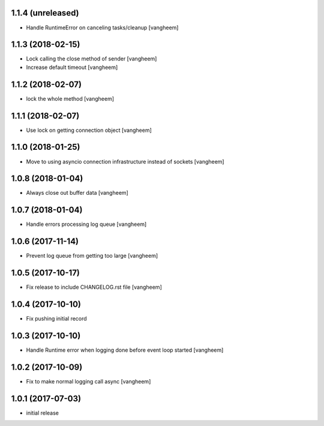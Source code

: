 1.1.4 (unreleased)
------------------

- Handle RuntimeError on canceling tasks/cleanup
  [vangheem]


1.1.3 (2018-02-15)
------------------

- Lock calling the close method of sender
  [vangheem]

- Increase default timeout
  [vangheem]


1.1.2 (2018-02-07)
------------------

- lock the whole method
  [vangheem]


1.1.1 (2018-02-07)
------------------

- Use lock on getting connection object
  [vangheem]


1.1.0 (2018-01-25)
------------------

- Move to using asyncio connection infrastructure instead of sockets
  [vangheem]


1.0.8 (2018-01-04)
------------------

- Always close out buffer data
  [vangheem]


1.0.7 (2018-01-04)
------------------

- Handle errors processing log queue
  [vangheem]


1.0.6 (2017-11-14)
------------------

- Prevent log queue from getting too large
  [vangheem]


1.0.5 (2017-10-17)
------------------

- Fix release to include CHANGELOG.rst file
  [vangheem]


1.0.4 (2017-10-10)
------------------

- Fix pushing initial record


1.0.3 (2017-10-10)
------------------

- Handle Runtime error when logging done before event loop started
  [vangheem]


1.0.2 (2017-10-09)
------------------

- Fix to make normal logging call async
  [vangheem]


1.0.1 (2017-07-03)
------------------

- initial release
